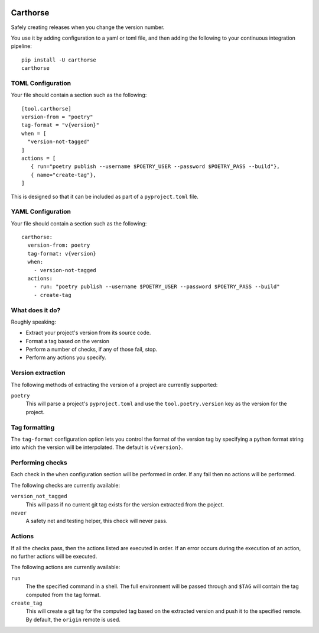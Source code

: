 |CircleCI|_

.. |CircleCI| image:: https://circleci.com/gh/cjw296/carthorse/tree/master.svg?style=shield
.. _CircleCI: https://circleci.com/gh/cjw296/carthorse/tree/master

Carthorse
=========

Safely creating releases when you change the version number.

You use it by adding configuration to a yaml or toml file, and then adding the following
to your continuous integration pipeline::

    pip install -U carthorse
    carthorse

TOML Configuration
------------------

Your file should contain a section such as the following::

    [tool.carthorse]
    version-from = "poetry"
    tag-format = "v{version}"
    when = [
      "version-not-tagged"
    ]
    actions = [
       { run="poetry publish --username $POETRY_USER --password $POETRY_PASS --build"},
       { name="create-tag"},
    ]

This is designed so that it can be included as part of a ``pyproject.toml`` file.

YAML Configuration
------------------

Your file should contain a section such as the following::

    carthorse:
      version-from: poetry
      tag-format: v{version}
      when:
        - version-not-tagged
      actions:
        - run: "poetry publish --username $POETRY_USER --password $POETRY_PASS --build"
        - create-tag

What does it do?
----------------

Roughly speaking:

- Extract your project's version from its source code.
- Format a tag based on the version
- Perform a number of checks, if any of those fail, stop.
- Perform any actions you specify.

Version extraction
------------------

The following methods of extracting the version of a project are currently supported:

``poetry``
  This will parse a project's ``pyproject.toml`` and use the ``tool.poetry.version``
  key as the version for the project.

Tag formatting
--------------

The ``tag-format`` configuration option lets you control the format of the version tag
by specifying a python format string into which the version will be interpolated.
The default is ``v{version}``.

Performing checks
-----------------

Each check in the ``when`` configuration section will be performed in order. If any fail
then no actions will be performed.

The following checks are currently available:

``version_not_tagged``
  This will pass if no current git tag exists for the version extracted from the poject.

``never``
  A safety net and testing helper, this check will never pass.

Actions
-------

If all the checks pass, then the actions listed are executed in order. If an error occurs
during the execution of an action, no further actions will be executed.

The following actions are currently available:

``run``
  The the specified command in a shell. The full environment will be passed through and
  ``$TAG`` will contain the tag computed from the tag format.

``create_tag``
  This will create a git tag for the computed tag based on the extracted version and push
  it to the specified remote. By default, the ``origin`` remote is used.

